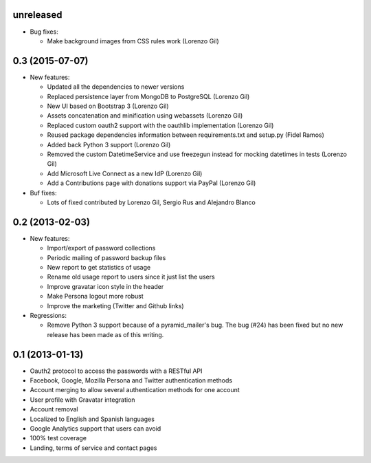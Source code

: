 unreleased
----------

- Bug fixes:

  - Make background images from CSS rules work (Lorenzo Gil)

0.3 (2015-07-07)
----------------
- New features:

  - Updated all the dependencies to newer versions
  - Replaced persistence layer from MongoDB to PostgreSQL (Lorenzo Gil)
  - New UI based on Bootstrap 3 (Lorenzo Gil)
  - Assets concatenation and minification using webassets (Lorenzo Gil)
  - Replaced custom oauth2 support with the oauthlib
    implementation (Lorenzo Gil)
  - Reused package dependencies information between requirements.txt
    and setup.py (Fidel Ramos)
  - Added back Python 3 support (Lorenzo Gil)
  - Removed the custom DatetimeService and use freezegun instead for
    mocking datetimes in tests (Lorenzo Gil)
  - Add Microsoft Live Connect as a new IdP (Lorenzo Gil)
  - Add a Contributions page with donations support via PayPal (Lorenzo Gil)

- Buf fixes:

  - Lots of fixed contributed by Lorenzo Gil, Sergio Rus and Alejandro Blanco

0.2 (2013-02-03)
----------------
- New features:

  - Import/export of password collections
  - Periodic mailing of password backup files
  - New report to get statistics of usage
  - Rename old usage report to users since it just list the users
  - Improve gravatar icon style in the header
  - Make Persona logout more robust
  - Improve the marketing (Twitter and Github links)

- Regressions:

  - Remove Python 3 support because of a pyramid_mailer's bug. The bug (#24)
    has been fixed but no new release has been made as of this writing.

0.1 (2013-01-13)
----------------
- Oauth2 protocol to access the passwords with a RESTful API
- Facebook, Google, Mozilla Persona and Twitter authentication methods
- Account merging to allow several authentication methods for one account
- User profile with Gravatar integration
- Account removal
- Localized to English and Spanish languages
- Google Analytics support that users can avoid
- 100% test coverage
- Landing, terms of service and contact pages
